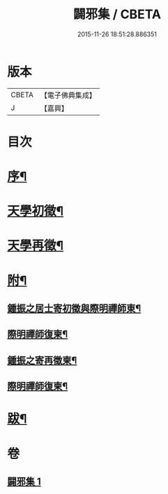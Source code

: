 #+TITLE: 闢邪集 / CBETA
#+DATE: 2015-11-26 18:51:28.886351
* 版本
 |     CBETA|【電子佛典集成】|
 |         J|【嘉興】    |

* 目次
* [[file:KR6q0190_001.txt::001-0047a2][序¶]]
* [[file:KR6q0190_001.txt::0047c2][天學初徵¶]]
* [[file:KR6q0190_001.txt::0049a2][天學再徵¶]]
* [[file:KR6q0190_001.txt::0053a2][附¶]]
** [[file:KR6q0190_001.txt::0053a3][鍾振之居士寄初徵與際明禪師東¶]]
** [[file:KR6q0190_001.txt::0053a9][際明禪師復柬¶]]
** [[file:KR6q0190_001.txt::0053a17][鍾振之寄再徵柬¶]]
** [[file:KR6q0190_001.txt::0053a23][際明禪師復柬¶]]
* [[file:KR6q0190_001.txt::0053b10][跋¶]]
* 卷
** [[file:KR6q0190_001.txt][闢邪集 1]]
